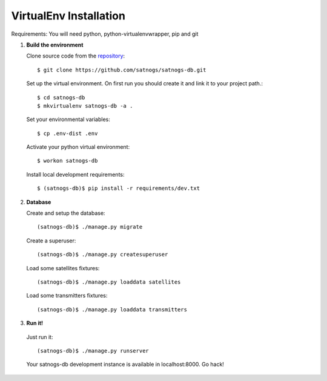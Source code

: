 VirtualEnv Installation
=======================

Requirements: You will need python, python-virtualenvwrapper, pip and git

#. **Build the environment**

   Clone source code from the `repository <https://github.com/satnogs/satnogs-db>`_::

     $ git clone https://github.com/satnogs/satnogs-db.git

   Set up the virtual environment. On first run you should create it and link it to your project path.::

     $ cd satnogs-db
     $ mkvirtualenv satnogs-db -a .

   Set your environmental variables::

     $ cp .env-dist .env

   Activate your python virtual environment::

     $ workon satnogs-db

   Install local development requirements::

     $ (satnogs-db)$ pip install -r requirements/dev.txt


#. **Database**

   Create and setup the database::

     (satnogs-db)$ ./manage.py migrate

   Create a superuser::

     (satnogs-db)$ ./manage.py createsuperuser

   Load some satellites fixtures::

     (satnogs-db)$ ./manage.py loaddata satellites

   Load some transmitters fixtures::

     (satnogs-db)$ ./manage.py loaddata transmitters

#. **Run it!**

  Just run it::

    (satnogs-db)$ ./manage.py runserver

  Your satnogs-db development instance is available in localhost:8000. Go hack!
